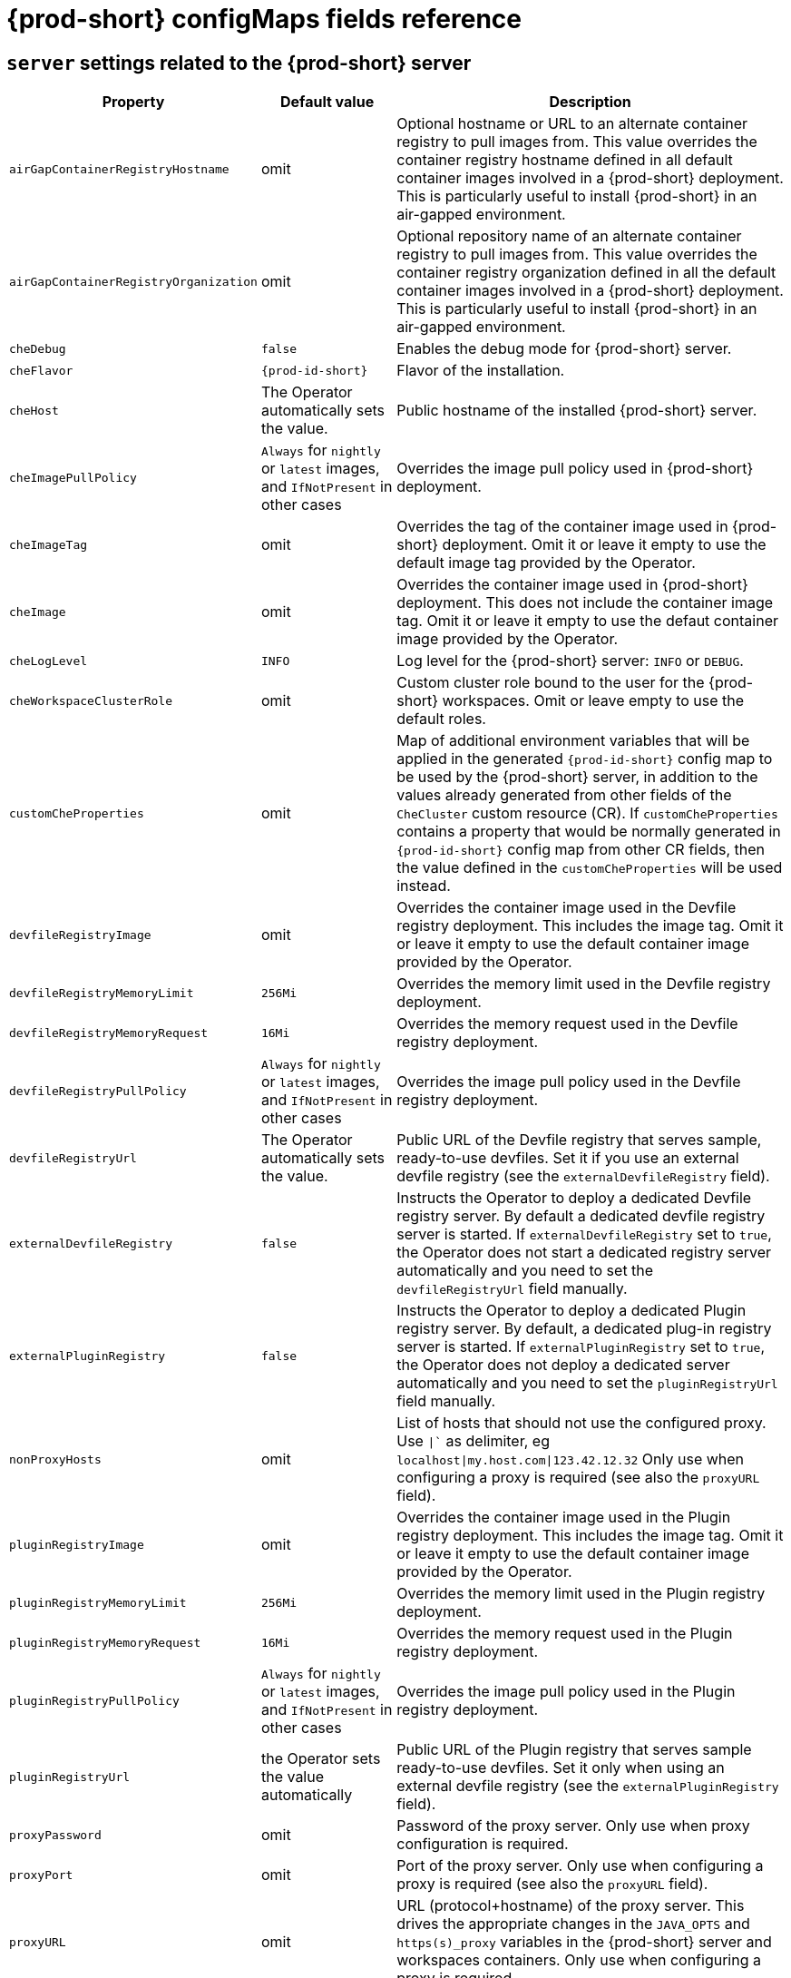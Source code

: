 // Module included in the following assemblies:
//
// assembly_advanced-configuration-options.adoc

[id="{prod-id-short}-configmaps-fields-reference_{context}"]

= {prod-short} configMaps fields reference

== `server` settings related to the {prod-short} server

[cols="1,1,3", options="header"]
:===
Property: Default value: Description

`airGapContainerRegistryHostname`: omit: Optional hostname or URL to an alternate container registry to pull images from. This value overrides the container registry hostname defined in all default container images involved in a {prod-short} deployment. This is particularly useful to install {prod-short} in an air-gapped environment.
`airGapContainerRegistryOrganization`: omit: Optional repository name of an alternate container registry to pull images from. This value overrides the container registry organization defined in all the default container images involved in a {prod-short} deployment. This is particularly useful to install {prod-short} in an air-gapped environment.
`cheDebug`: `false`: Enables the debug mode for {prod-short} server.
`cheFlavor`: `{prod-id-short}`: Flavor of the installation.
`cheHost`: The Operator automatically sets the value.: Public hostname of the installed {prod-short} server.
`cheImagePullPolicy`:  `Always` for `nightly` or `latest` images, and `IfNotPresent` in other cases: Overrides the image pull policy used in {prod-short} deployment.
`cheImageTag`: omit:  Overrides the tag of the container image used in {prod-short} deployment. Omit it or leave it empty to use the default image tag provided by the Operator.
`cheImage`: omit: Overrides the container image used in {prod-short} deployment. This does not include the container image tag. Omit it or leave it empty to use the defaut container image provided by the Operator.
`cheLogLevel`: `INFO`: Log level for the {prod-short} server\: `INFO` or `DEBUG`.
`cheWorkspaceClusterRole`: omit: Custom cluster role bound to the user for the {prod-short} workspaces. Omit or leave empty to use the default roles.
`customCheProperties`: omit: Map of additional environment variables that will be applied in the generated `{prod-id-short}` config map to be used by the {prod-short} server, in addition to the values already generated from other fields of the `CheCluster` custom resource (CR). If `customCheProperties` contains a property that would be normally generated in `{prod-id-short}` config map from other CR fields, then the value defined in the `customCheProperties` will be used instead.
`devfileRegistryImage`: omit: Overrides the container image used in the Devfile registry deployment. This includes the image tag. Omit it or leave it empty to use the default container image provided by the Operator.
`devfileRegistryMemoryLimit`: `256Mi`: Overrides the memory limit used in the Devfile registry deployment.
`devfileRegistryMemoryRequest`: `16Mi`: Overrides the memory request used in the Devfile registry deployment.
`devfileRegistryPullPolicy`: `Always` for `nightly` or `latest` images, and `IfNotPresent` in other cases: Overrides the image pull policy used in the Devfile registry deployment.
`devfileRegistryUrl`: The Operator automatically sets the value.: Public URL of the Devfile registry that serves sample, ready-to-use devfiles. Set it if you use an external devfile registry (see the `externalDevfileRegistry` field).
`externalDevfileRegistry`: `false`: Instructs the Operator to deploy a dedicated Devfile registry server. By default a dedicated devfile registry server is started. If `externalDevfileRegistry` set to `true`, the Operator does not start a dedicated registry server automatically and you need to set the `devfileRegistryUrl` field manually.
`externalPluginRegistry`: `false`: Instructs the Operator to deploy a dedicated Plugin registry server. By default, a dedicated plug-in registry server is started. If `externalPluginRegistry` set to `true`, the Operator does not deploy a dedicated server automatically and you need to set the `pluginRegistryUrl` field manually.
`nonProxyHosts`: omit: List of hosts that should not use the configured proxy. Use `|`` as delimiter, eg `localhost|my.host.com|123.42.12.32` Only use when configuring a proxy is required (see also the `proxyURL` field).
`pluginRegistryImage`: omit: Overrides the container image used in the Plugin registry deployment. This includes the image tag. Omit it or leave it empty to use the default container image provided by the Operator.
`pluginRegistryMemoryLimit`: `256Mi`: Overrides the memory limit used in the Plugin registry deployment.
`pluginRegistryMemoryRequest`: `16Mi`: Overrides the memory request used in the Plugin registry deployment.
`pluginRegistryPullPolicy`: `Always` for `nightly` or `latest` images, and `IfNotPresent` in other cases: Overrides the image pull policy used in the Plugin registry deployment.
`pluginRegistryUrl`: the Operator sets the value automatically: Public URL of the Plugin registry that serves sample ready-to-use devfiles. Set it only when using an external devfile registry (see the `externalPluginRegistry` field).
`proxyPassword`: omit: Password of the proxy server. Only use when proxy configuration is required.
`proxyPort`: omit: Port of the proxy server. Only use when configuring a proxy is required (see also the `proxyURL` field).
`proxyURL`: omit: URL (protocol+hostname) of the proxy server. This drives the appropriate changes in the `JAVA_OPTS` and `https(s)_proxy` variables in the {prod-short} server and workspaces containers. Only use when configuring a proxy is required.
`proxyUser`: omit: User name of the proxy server. Only use when configuring a proxy is required (see also the `proxyURL` field).
`selfSignedCert`: `false`: Enables the support of OpenShift clusters with routers that use self-signed certificates. When enabled, the Operator retrieves the default self-signed certificate of OpenShift routes and adds it to the Java trust store of the {prod-short} server. Required when activating the `tlsSupport` field on demo OpenShift clusters that have not been setup with a valid certificate for the routes.
`serverMemoryLimit`: `1Gi`: Overrides the memory limit used in the {prod-short} server deployment.
`serverMemoryRequest`: `512Mi`: Overrides the memory request used in the {prod-short} server deployment.
`tlsSupport`: `false`: Instructs the Operator to deploy {prod-short} in TLS mode. Enabling TLS requires enabling the `selfSignedCert` field.
:===

== `database` configuration settings related to the database used by {prod-short}

[cols="1,1,3", options="header"]
:===
Property: Default value: Description

`chePostgresDb`: `dbche`: PostgreSQL database name that the {prod-short} server uses to connect to the database.
`chePostgresHostName`: the Operator sets the value automatically: PostgreSQL Database host name that the {prod-short} server uses to connect to. Defaults to `postgres`. Override this value only when using an external database. (See the field `externalDb`.)
`chePostgresPassword`: auto-generated value: PostgreSQL password that the {prod-short} server uses to connect to the database.
`chePostgresPort`: `5432`: PostgreSQL Database port that the {prod-short} server uses to connect to. Override this value only when using an external database (see field `externalDb`).
`chePostgresUser`: `pgche`: PostgreSQL user that the {prod-short} server uses to connect to the database.
`externalDb`: `false`: Instructs the Operator to deploy a dedicated database. By default, a dedicated PostgreSQL database is deployed as part of the {prod-short} installation. If set to `true`, the Operator does not deploy a dedicated database automatically, you need to provide connection details to an external database. See all the fields starting with\: `chePostgres`.
`postgresImagePullPolicy`: Always` for `nightly` or `latest` images, and `IfNotPresent` in other cases: Overrides the image pull policy used in the PostgreSQL database deployment.
`postgresImage`: omit: Overrides the container image used in the PostgreSQL database deployment. This includes the image tag. Omit it or leave it empty to use the default container image provided by the Operator.
:===

== `auth` configuration settings related to authentication used by {prod-short} installation

[cols="1,1,3", options="header"]
:===
Property: Default value: Description

`externalIdentityProvider`: `false`: By default, a dedicated Identity Provider server is deployed as part of the {prod-short} installation. But if `externalIdentityProvider` is `true`, then no dedicated identity provider will be deployed by the Operator and you might need to provide details about the external identity provider you want to use. See also all the other fields starting with\: `identityProvider`.
`identityProviderAdminUserName`:`admin`:  Overrides the name of the Identity Provider admin user.
`identityProviderClientId`: omit: Name of an Identity provider (Keycloak / RH SSO) `client-id` that should be used for {prod-short}. This is useful to override it ONLY if you use an external Identity Provider (see the `externalIdentityProvider` field). If omitted or left blank, it will be set to the value of the `flavor` field suffixed with `-public`.
`identityProviderImagePullPolicy`: `Always` for `nightly` or `latest` images, and `IfNotPresent` in other cases: Overrides the image pull policy used in the Identity Provider (Keycloak / RH SSO) deployment.
`identityProviderImage`: omit: Overrides the container image used in the Identity Provider (Keycloak / RH SSO) deployment. This includes the image tag. Omit it or leave it empty to use the default container image provided by the Operator.
`identityProviderPassword`: omit: Overrides the password of Keycloak admin user. Override it only when using an external Identity Provider (see the `externalIdentityProvider` field). Omit or leave empty to set an auto-generated password.
`identityProviderPostgresPassword`: the Operator sets the value automatically: Password for The Identity Provider (Keycloak / RH SSO) to connect to the database. This is useful to override it ONLY if you use an external Identity Provider (see the `externalIdentityProvider` field).
`identityProviderRealm`: omit: Name of an Identity provider (Keycloak / RH SSO) realm. Override it only when using an external Identity Provider (see the `externalIdentityProvider` field). Omit or leave empty blank to set it to the value of the `flavor` field.
`identityProviderURL`: the Operator sets the value automatically: Instructs the Operator to deploy a dedicated Identity Provider (Keycloak or RH SSO instance). Public URL of the Identity Provider server (Keycloak / RH SSO server). Set it only when using an external Identity Provider (see the `externalIdentityProvider` field).
`oAuthClientName`: the Operator sets the value automatically: Name of the OpenShift `OAuthClient` resource used to setup identity federation on the OpenShift side. See also the `OpenShiftoAuth` field.
`oAuthSecret`: the Operator sets the value automatically: Name of the secret set in the OpenShift `OAuthClient` resource used to setup identity federation on the OpenShift side. See also the `OAuthClientName` field.
`openShiftoAuth`: `true` on OpenShift: Enables the integration of the identity provider (Keycloak / RHSSO) with OpenShift OAuth. This allows users to login with their OpenShift login and have their workspaces created under personnal OpenShift namespaces. The `kubeadmin` user is not supported, and logging through does not allow access to the {prod-short} Dashboard.
`updateAdminPassword`: `false`: Forces the default `admin` {prod-short} user to update password on first login.
:===

== `storage` configuration settings related to persistent storage used by {prod-short}


[cols="1,1,3", options="header"]
:===
Property: Default value: Description

`postgresPVCStorageClassName`: omit: Storage class for the Persistent Volume Claim dedicated to the PostgreSQL database. Omitted or leave empty to use a default storage class.
`preCreateSubPaths`: `false`: Instructs the {prod-short} server to launch a special Pod to pre-create a subpath in the Persistent Volumes. Enable it according to the configuration of your K8S cluster.
`pvcClaimSize`: `1Gi`: Size of the persistent volume claim for workspaces.
`pvcJobsImage`: omit: Overrides the container image used to create sub-paths in the Persistent Volumes. This includes the image tag. Omit it or leave it empty to use the default container image provided by the Operator. See also the `preCreateSubPaths` field.
`pvcStrategy`: `common`: Available options\:`common` (all workspaces PVCs in one volume), `per-workspace` (one PVC per workspace for all declared volumes) and `unique` (one PVC per declared volume).
`workspacePVCStorageClassName`: omit: Storage class for the Persistent Volume Claims dedicated to the {prod-short} workspaces. Omit or leave empty to use a default storage class.
:===


== `k8s` configuration settings specific to {prod-short} installations on Kubernetes

[cols="1,1,3", options="header"]
:===
Property: Default value: Description

`ingressClass`: `nginx`: Ingress class that defines which controller manages ingresses.
`ingressDomain`: omit: Global ingress domain for a K8S cluster. This field must be explicitly specified. This drives the `is kubernetes.io/ingress.class` annotation on {prod-short}-related ingresses.
`ingressStrategy`: `multi-host`: Strategy for ingress creation. This can be `multi-host` (host is explicitly provided in ingress), `single-host` (host is provided, path-based rules) and `default-host.*`(no host is provided, path-based rules).
`securityContextFsGroup,omitempty`: `1724`: FSGroup the {prod-short} Pod and Workspace Pods containers should run in.
`securityContextRunAsUser`: `1724`: ID of the user the {prod-short} Pod and Workspace Pods containers should run as.
`tlsSecretName`: omit: Name of a secret that is used to set ingress TLS termination if TLS is enabled. See also the `tlsSupport` field.
:===

== `installation` defines the observed state of {prod-short} installation

[cols="1,3", options="header"]
:===
Property: Description

`cheClusterRunning`: Status of a {prod-short} installation. Can be `Available`, `Unavailable`, or `Available, Rolling Update in Progress`.
`cheURL`: Public URL to the {prod-short} server.
`cheVersion`: Currently installed {prod-short} version.
`dbProvisioned`: Indicates whether a PostgreSQL instance has been correctly provisioned.
`devfileRegistryURL`: Public URL to the Devfile registry.
`helpLink`: A URL to where to find help related to the current Operator status.
`keycloakProvisioned`: Indicates whether an Identity Provider instance (Keycloak / RH SSO) has been provisioned with realm, client and user.
`keycloakURL`: Public URL to the Identity Provider server (Keycloak / RH SSO).
`message`: A human-readable message with details about why the Pod is in this state.
`openShiftoAuthProvisioned`: Indicates whether an Identity Provider instance (Keycloak / RH SSO) has been configured to integrate with the OpenShift OAuth.
`pluginRegistryURL`: Public URL to the Plugin registry.
`reason`: A brief CamelCase message with details about why the Pod is in this state.
:===

== Limits for workspaces

[cols="1,1,3", options="header"]
:===
Property: Default value: Description

`che.limits.workspace.env.ram`: `16gb`: The maximum amount of RAM that a user can allocate to a workspace when they create a new workspace. The RAM slider is adjusted to this maximum value.
`che.limits.workspace.idle.timeout`: `1800000`: The length of time that a user is idle with their workspace when the system will suspend the workspace and then stopping it. Idleness is the length of time that the user has not interacted with the workspace, meaning that one of our agents has not received interaction. Leaving a browser window open counts toward idleness.
:===

== Limits for the workspaces of an user

[cols="1,1,3", options="header"]
:===
Property: Default value: Description

`che.limits.user.workspaces.ram`: `16gb`: he total amount of RAM that a single user is allowed to allocate to running workspaces. A user can allocate this RAM to a single workspace or spread it across multiple workspaces.
`che.limits.user.workspaces.count`: `1800000`: The maximum number of workspaces that a user is allowed to create. The user will be presented with an error message if they try to create additional workspaces. This applies to the total number of both running and stopped workspaces.
`che.limits.user.workspaces.run.count`: `1`: The maximum number of running workspaces that a single user is allowed to have. If the user has reached this threshold and they try to start an additional workspace, they will be prompted with an error message. The user will need to stop a running workspace to activate another.
:===

== Limits for the workspaces of an organization


[cols="1,1,3", options="header"]
:===
Property: Default value: Description

`che.limits.organization.workspaces.ram`: `-1`: The total amount of RAM that a single organization (team) is allowed to allocate to running workspaces. An organization owner can allocate this RAM however they see fit across the team's workspaces.
`che.limits.organization.workspaces.count`: `-1`: The maximum number of workspaces that a organization is allowed to own. The organization will be presented an error message if they try to create additional workspaces. This applies to the total number of both running and stopped workspaces.
`che.limits.organization.workspaces.run.count`: `-1`: The maximum number of running workspaces that a single organization is allowed. If the organization has reached this threshold and they try to start an additional workspace, they will be prompted with an error message. The organization will need to stop a running workspace to activate another.

:===
